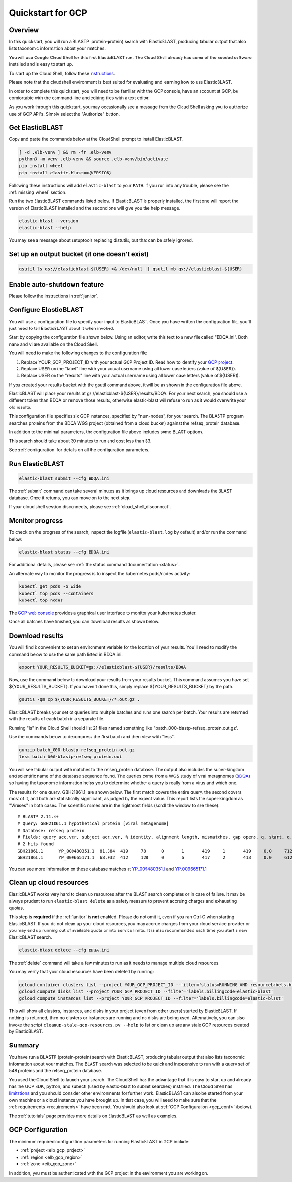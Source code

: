 ..                           PUBLIC DOMAIN NOTICE
..              National Center for Biotechnology Information
..  
.. This software is a "United States Government Work" under the
.. terms of the United States Copyright Act.  It was written as part of
.. the authors' official duties as United States Government employees and
.. thus cannot be copyrighted.  This software is freely available
.. to the public for use.  The National Library of Medicine and the U.S.
.. Government have not placed any restriction on its use or reproduction.
..   
.. Although all reasonable efforts have been taken to ensure the accuracy
.. and reliability of the software and data, the NLM and the U.S.
.. Government do not and cannot warrant the performance or results that
.. may be obtained by using this software or data.  The NLM and the U.S.
.. Government disclaim all warranties, express or implied, including
.. warranties of performance, merchantability or fitness for any particular
.. purpose.
..   
.. Please cite NCBI in any work or product based on this material.

.. _quickstart-gcp:

Quickstart for GCP
==================


.. figure:: persistent-disk-architecture.png
   :alt: Overview of ElasticBLAST at GCP
   :class: with-border


Overview 
--------

In this quickstart, you will run a BLASTP (protein-protein) search with ElasticBLAST, producing tabular output that also lists taxonomic information about your matches.  

You will use Google Cloud Shell for this first ElasticBLAST run.  The Cloud Shell already has some of the needed software installed and is easy to start up.  

To start up the Cloud Shell, follow these `instructions <https://cloud.google.com/shell/docs/using-cloud-shell>`_.

Please note that the cloudshell environment is best suited for evaluating and
learning how to use ElasticBLAST. 

In order to complete this quickstart, you will need to be familiar with the GCP console, have an account at GCP, be comfortable with the command-line and editing files with a text editor.  

As you work through this quickstart, you may occasionally see a message from the Cloud Shell asking you to authorize use of GCP API's.  Simply select the "Authorize" button. 


Get ElasticBLAST
----------------

Copy and paste the commands below at the CloudShell prompt to install
ElasticBLAST.

.. code-block:: bash

    [ -d .elb-venv ] && rm -fr .elb-venv
    python3 -m venv .elb-venv && source .elb-venv/bin/activate
    pip install wheel
    pip install elastic-blast=={VERSION}


Following these instructions will add ``elastic-blast``
to your ``PATH``. If you run into any trouble, please see the
:ref:`missing_wheel` section.

Run the two ElasticBLAST commands listed below.  If ElasticBLAST is properly installed, the first one will report the version of ElasticBLAST installed and the second one will give you the help message.

.. code-block:: bash

    elastic-blast --version
    elastic-blast --help

You may see a message about setuptools replacing distutils, but that can be safely ignored.

Set up an output bucket (if one doesn't exist)
----------------------------------------------

.. code-block:: shell

    gsutil ls gs://elasticblast-${USER} >& /dev/null || gsutil mb gs://elasticblast-${USER}

Enable auto-shutdown feature
----------------------------

Please follow the instructions in :ref:`janitor`.

Configure ElasticBLAST
----------------------

You will use a configuration file to specify your input to ElasticBLAST.  Once you have written the configuration file, you'll just need to tell ElasticBLAST about it when invoked.

Start by copying the configuration file shown below.  Using an editor, write this text to a new file called "BDQA.ini".  Both nano and vi are available on the Cloud Shell.

.. code-block::
    :name: minimal-config
    :linenos:

    [cloud-provider]
    gcp-project = YOUR_GCP_PROJECT_ID

    [cluster]
    num-nodes = 6
    labels = owner=USER

    [blast]
    program = blastp
    db = refseq_protein
    queries = gs://elastic-blast-samples/queries/protein/BDQA01.1.fsa_aa
    results = gs://elasticblast-USER/results/BDQA
    options = -task blastp-fast -evalue 0.01 -outfmt "7 std sskingdoms ssciname" 

You will need to make the following changes to the configuration file:

#. Replace YOUR_GCP_PROJECT_ID with your actual GCP Project ID.  Read how to identify your `GCP project <https://cloud.google.com/resource-manager/docs/creating-managing-projects#identifying_projects>`_.  
#. Replace USER on the "label" line with your actual username using all lower case letters (value of ${USER}).
#. Replace USER on the "results" line with your actual username using all lower case letters (value of ${USER}).

If you created your results bucket with the gsutil command above, it will be as shown in the configuration file above.  

ElasticBLAST will place your results at gs://elasticblast-${USER}/results/BDQA.  For your next search, you should use a different token than BDQA or remove those results, otherwise elastic-blast will refuse to run as it would overwrite your old results.  

This configuration file specifies six GCP instances, specified by "num-nodes", for your search.  The BLASTP program searches proteins from the BDQA WGS project (obtained from a cloud bucket) against the refseq_protein database.

In addition to the minimal parameters, the configuration file above includes some BLAST options.

This search should take about 30 minutes to run and cost less than $3.  

See :ref:`configuration` for details on all the configuration parameters.


Run ElasticBLAST
----------------

.. code-block:: bash

    elastic-blast submit --cfg BDQA.ini

The :ref:`submit` command can take several minutes as it brings up cloud resources and downloads the BLAST database.
Once it returns, you can move on to the next step.

If your cloud shell session disconnects, please see :ref:`cloud_shell_disconnect`.

Monitor progress
----------------
To check on the progress of the search, inspect the logfile
(``elastic-blast.log`` by default) and/or run the command below:

.. code-block:: bash

    elastic-blast status --cfg BDQA.ini

For additional details, please see :ref:`the status command documentation <status>`.

An alternate way to monitor the progress is to inspect the kubernetes pods/nodes activity:

.. code-block:: bash
    :name: kubectl-monitor

    kubectl get pods -o wide
    kubectl top pods --containers
    kubectl top nodes

The `GCP web console <https://console.cloud.google.com/kubernetes/list>`_
provides a graphical user interface to monitor your kubernetes cluster.

Once all batches have finished, you can download results as shown below.

Download results
----------------

You will find it convenient to set an environment variable for the location of your results.  You'll need to modify the command below to use the same path listed in BDQA.ini.

.. code-block:: bash

   export YOUR_RESULTS_BUCKET=gs://elasticblast-${USER}/results/BDQA


Now, use the command below to download your results from your results bucket. This command assumes you have set ${YOUR_RESULTS_BUCKET}.  If you haven't done this, simply replace ${YOUR_RESULTS_BUCKET} by the path.

.. code-block:: bash

    gsutil -qm cp ${YOUR_RESULTS_BUCKET}/*.out.gz .

ElasticBLAST breaks your set of queries into multiple batches and runs one search per batch.  Your results are returned with the results of each batch in a separate file. 

Running "ls" in the Cloud Shell should list 21 files named something like "batch_000-blastp-refseq_protein.out.gz".  

Use the commands below to decompress the first batch and then view with "less".  

.. code-block:: bash

    gunzip batch_000-blastp-refseq_protein.out.gz 
    less batch_000-blastp-refseq_protein.out

You will see tabular output with matches to the refseq_protein database.  The output also includes the super-kingdom and scientific name of the database sequence found.  The queries come from a WGS study of viral metagnomes (`BDQA <https://www.ncbi.nlm.nih.gov/Traces/wgs/BDQA01>`_) so having the taxonomic information helps you to determine whether a query is really from a virus and which one.

The results for one query, GBH21861.1, are shown below.  The first match covers the entire query, the second covers most of it, and both are statistically significant, as judged by the expect value.  This report lists the super-kingdom as "Viruses" in both cases. The scientific names are in the rightmost fields (scroll the window to see these).  

::

    # BLASTP 2.11.4+
    # Query: GBH21861.1 hypothetical protein [viral metagenome]
    # Database: refseq_protein
    # Fields: query acc.ver, subject acc.ver, % identity, alignment length, mismatches, gap opens, q. start, q. end, s. start, s. end, evalue, bit score, subject super kingdoms, subject sci name
    # 2 hits found
    GBH21861.1      YP_009480351.1  81.384  419     78      0       1       419     1       419     0.0     712     Viruses Callinectes sapidus reovirus 1
    GBH21861.1      YP_009665171.1  68.932  412     128     0       6       417     2       413     0.0     612     Viruses Eriocheir sinensis reovirus


You can see more information on these database matches at `YP_009480351.1 <https://www.ncbi.nlm.nih.gov/protein/YP_009480351.1>`_ and `YP_009665171.1 <https://www.ncbi.nlm.nih.gov/protein/YP_009665171.1>`_


.. _elb_gcp_cleanup:

Clean up cloud resources
------------------------

ElasticBLAST works very hard to clean up resources after the BLAST search
completes or in case of failure.
It may be always prudent to run ``elastic-blast delete`` as a safety measure to prevent
accruing charges and exhausting quotas.

This step is **required** if the :ref:`janitor` is **not** enabled. Please do
not omit it, even if you ran Ctrl-C when
starting ElasticBLAST. If you do not clean up your cloud resources, you may accrue charges from
your cloud service provider or you may end up running out of available quota or
into service limits.. 
It is also recommended each time you start a new ElasticBLAST search. 

.. code-block:: bash

    elastic-blast delete --cfg BDQA.ini

The :ref:`delete` command will take a few minutes to run as it needs to manage multiple cloud resources.

You may verify that your cloud resources have been deleted by running: 

.. code-block:: bash

  gcloud container clusters list --project YOUR_GCP_PROJECT_ID --filter='status=RUNNING AND resourceLabels.billingcode=elastic-blast'
  gcloud compute disks list --project YOUR_GCP_PROJECT_ID --filter='labels.billingcode=elastic-blast'
  gcloud compute instances list --project YOUR_GCP_PROJECT_ID --filter='labels.billingcode=elastic-blast'

This will show all clusters, instances, and disks in your project (even from other users) started by ElasticBLAST.
If nothing is returned, then no clusters or instances are running and no disks are being
used. Alternatively, you can also invoke the script
``cleanup-stale-gcp-resources.py --help`` to list or clean up are any stale GCP
resources created by ElasticBLAST.


Summary
-------

You have run a BLASTP (protein-protein) search with ElasticBLAST, producing tabular output that also lists taxonomic information about your matches.  The BLAST search was selected to be quick and inexpensive to run with a query set of 548 proteins and the refseq_protein database.  

You used the Cloud Shell to launch your search.  The Cloud Shell has the advantage that it is easy to start up and already has the GCP SDK, python, and kubectl (used by elastic-blast to submit searches) installed.  The Cloud Shell has `limitations <https://cloud.google.com/shell/docs/limitations>`_ and you should consider other environments for further work.  ElasticBLAST can also be started from your own machine or a cloud instance you have brought up.  In that case, you will need to make sure that the :ref:`requirements <requirements>` have been met.  You should also look at :ref:`GCP Configuration <gcp_conf>` (below).

The :ref:`tutorials` page provides more details on ElasticBLAST as well as examples. 

.. _gcp_conf:

GCP Configuration
-----------------

The minimum required configuration parameters for running ElasticBLAST in GCP include:

* :ref:`project <elb_gcp_project>`
* :ref:`region <elb_gcp_region>`
* :ref:`zone <elb_gcp_zone>`

In addition, you must be authenticated with the GCP project in the environment you are working on.
